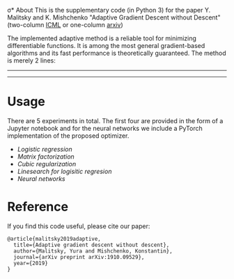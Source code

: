 σ* About
This is the supplementary code (in Python 3) for the paper Y. Malitsky and K. Mishchenko "Adaptive Gradient Descent without Descent"
(two-column [[https://proceedings.icml.cc/static/paper_files/icml/2020/2854-Paper.pdf][ICML]] or one-column [[https://arxiv.org/pdf/1910.09529.pdf][arxiv]])

The implemented adaptive method is a reliable tool for minimizing differentiable functions. It is among the most general gradient-based algorithms and its fast performance is theoretically guaranteed. The method is merely 2 lines:
--------
#+html: <p align="center"><img src="img/alg.svg" /></p>
--------

* Usage
There are 5 experiments in total. The first four are provided in the form of a Jupyter notebook and for the neural networks we include a PyTorch implementation of the proposed optimizer.

- [[logistic_regression.ipynb][Logistic regression]]
- [[matrix_factorization.ipynb][Matrix factorization]]
- [[cubic_regularization.ipynb][Cubic regularization]]
- [[linesearch_logistic_regression_w8a.ipynb][Linesearch for logisitic regresion]]
- [[pytorch/optimizer.py][Neural networks]]

* Reference
If you find this code useful, please cite our paper:
#+BEGIN_SRC
@article{malitsky2019adaptive,
  title={Adaptive gradient descent without descent},
  author={Malitsky, Yura and Mishchenko, Konstantin},
  journal={arXiv preprint arXiv:1910.09529},
  year={2019}
}
#+END_SRC
